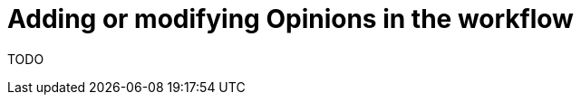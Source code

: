 [id="{ProjectNameID}-deploy-opinions", reftext="{ProjectName} Add or Modify existing Opinions"]


= Adding or modifying Opinions in the workflow

TODO
